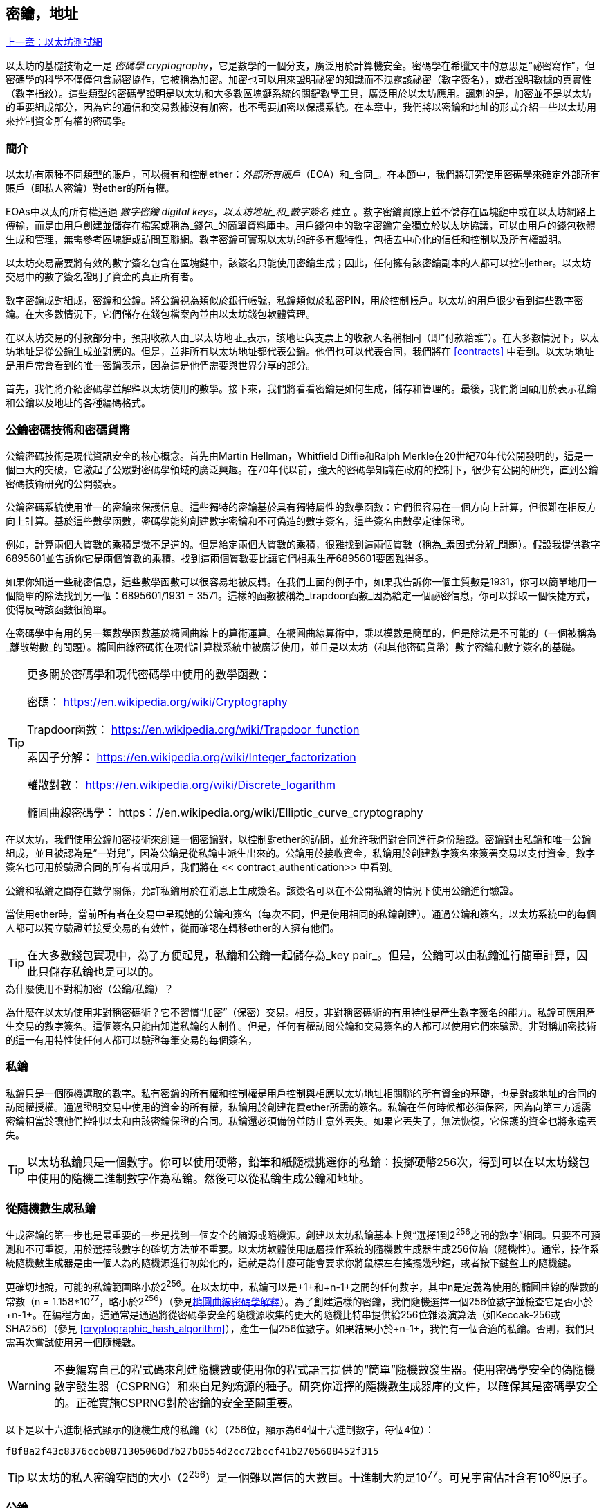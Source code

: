 [[keys_addresses]]
== 密鑰，地址

<<第四章#,上一章：以太坊測試網>>

以太坊的基礎技術之一是 _密碼學_ _cryptography_，它是數學的一個分支，廣泛用於計算機安全。密碼學在希臘文中的意思是“祕密寫作”，但密碼學的科學不僅僅包含祕密協作，它被稱為加密。加密也可以用來證明祕密的知識而不洩露該祕密（數字簽名），或者證明數據的真實性（數字指紋）。這些類型的密碼學證明是以太坊和大多數區塊鏈系統的關鍵數學工具，廣泛用於以太坊應用。諷刺的是，加密並不是以太坊的重要組成部分，因為它的通信和交易數據沒有加密，也不需要加密以保護系統。在本章中，我們將以密鑰和地址的形式介紹一些以太坊用來控制資金所有權的密碼學。

[[keys_addresses_intro]]
=== 簡介

以太坊有兩種不同類型的賬戶，可以擁有和控制ether：_外部所有賬戶_（EOA）和_合同_。在本節中，我們將研究使用密碼學來確定外部所有賬戶（即私人密鑰）對ether的所有權。

EOAs中以太的所有權通過 _數字密鑰_ _digital keys_，_以太坊地址_和_數字簽名_ 建立 。數字密鑰實際上並不儲存在區塊鏈中或在以太坊網路上傳輸，而是由用戶創建並儲存在檔案或稱為_錢包_的簡單資料庫中。用戶錢包中的數字密鑰完全獨立於以太坊協議，可以由用戶的錢包軟體生成和管理，無需參考區塊鏈或訪問互聯網。數字密鑰可實現以太坊的許多有趣特性，包括去中心化的信任和控制以及所有權證明。

以太坊交易需要將有效的數字簽名包含在區塊鏈中，該簽名只能使用密鑰生成；因此，任何擁有該密鑰副本的人都可以控制ether。以太坊交易中的數字簽名證明了資金的真正所有者。

數字密鑰成對組成，密鑰和公鑰。將公鑰視為類似於銀行帳號，私鑰類似於私密PIN，用於控制帳戶。以太坊的用戶很少看到這些數字密鑰。在大多數情況下，它們儲存在錢包檔案內並由以太坊錢包軟體管理。

在以太坊交易的付款部分中，預期收款人由_以太坊地址_表示，該地址與支票上的收款人名稱相同（即“付款給誰”）。在大多數情況下，以太坊地址是從公鑰生成並對應的。但是，並非所有以太坊地址都代表公鑰。他們也可以代表合同，我們將在 <<contracts>> 中看到。以太坊地址是用戶常會看到的唯一密鑰表示，因為這是他們需要與世界分享的部分。

首先，我們將介紹密碼學並解釋以太坊使用的數學。接下來，我們將看看密鑰是如何生成，儲存和管理的。最後，我們將回顧用於表示私鑰和公鑰以及地址的各種編碼格式。

[[pkc]]
=== 公鑰密碼技術和密碼貨幣

公鑰密碼技術是現代資訊安全的核心概念。首先由Martin Hellman，Whitfield Diffie和Ralph Merkle在20世紀70年代公開發明的，這是一個巨大的突破，它激起了公眾對密碼學領域的廣泛興趣。在70年代以前，強大的密碼學知識在政府的控制下，很少有公開的研究，直到公鑰密碼技術研究的公開發表。

公鑰密碼系統使用唯一的密鑰來保護信息。這些獨特的密鑰基於具有獨特屬性的數學函數：它們很容易在一個方向上計算，但很難在相反方向上計算。基於這些數學函數，密碼學能夠創建數字密鑰和不可偽造的數字簽名，這些簽名由數學定律保證。

例如，計算兩個大質數的乘積是微不足道的。但是給定兩個大質數的乘積，很難找到這兩個質數（稱為_素因式分解_問題）。假設我提供數字6895601並告訴你它是兩個質數的乘積。找到這兩個質數要比讓它們相乘生產6895601要困難得多。

如果你知道一些祕密信息，這些數學函數可以很容易地被反轉。在我們上面的例子中，如果我告訴你一個主質數是1931，你可以簡單地用一個簡單的除法找到另一個：6895601/1931 = 3571。這樣的函數被稱為_trapdoor函數_因為給定一個祕密信息，你可以採取一個快捷方式，使得反轉該函數很簡單。

在密碼學中有用的另一類數學函數基於橢圓曲線上的算術運算。在橢圓曲線算術中，乘以模數是簡單的，但是除法是不可能的（一個被稱為_離散對數_的問題）。橢圓曲線密碼術在現代計算機系統中被廣泛使用，並且是以太坊（和其他密碼貨幣）數字密鑰和數字簽名的基礎。

[TIP]
====
更多關於密碼學和現代密碼學中使用的數學函數：

密碼：
https://en.wikipedia.org/wiki/Cryptography

Trapdoor函數：
https://en.wikipedia.org/wiki/Trapdoor_function

素因子分解：
https://en.wikipedia.org/wiki/Integer_factorization

離散對數：
https://en.wikipedia.org/wiki/Discrete_logarithm

橢圓曲線密碼學：
https：//en.wikipedia.org/wiki/Elliptic_curve_cryptography
====

在以太坊，我們使用公鑰加密技術來創建一個密鑰對，以控制對ether的訪問，並允許我們對合同進行身份驗證。密鑰對由私鑰和唯一公鑰組成，並且被認為是“一對兒”，因為公鑰是從私鑰中派生出來的。公鑰用於接收資金，私鑰用於創建數字簽名來簽署交易以支付資金。數字簽名也可用於驗證合同的所有者或用戶，我們將在 << contract_authentication>> 中看到。

公鑰和私鑰之間存在數學關係，允許私鑰用於在消息上生成簽名。該簽名可以在不公開私鑰的情況下使用公鑰進行驗證。

當使用ether時，當前所有者在交易中呈現她的公鑰和簽名（每次不同，但是使用相同的私鑰創建）。通過公鑰和簽名，以太坊系統中的每個人都可以獨立驗證並接受交易的有效性，從而確認在轉移ether的人擁有他們。

[TIP]
====
在大多數錢包實現中，為了方便起見，私鑰和公鑰一起儲存為_key pair_。但是，公鑰可以由私鑰進行簡單計算，因此只儲存私鑰也是可以的。
====

.為什麼使用不對稱加密（公鑰/私鑰）？
****
為什麼在以太坊使用非對稱密碼術？它不習慣“加密”（保密）交易。相反，非對稱密碼術的有用特性是產生數字簽名的能力。私鑰可應用產生交易的數字簽名。這個簽名只能由知道私鑰的人制作。但是，任何有權訪問公鑰和交易簽名的人都可以使用它們來驗證。非對稱加密技術的這一有用特性使任何人都可以驗證每筆交易的每個簽名，
****

[[private_keys]]
=== 私鑰

私鑰只是一個隨機選取的數字。私有密鑰的所有權和控制權是用戶控制與相應以太坊地址相關聯的所有資金的基礎，也是對該地址的合同的訪問權授權。通過證明交易中使用的資金的所有權，私鑰用於創建花費ether所需的簽名。私鑰在任何時候都必須保密，因為向第三方透露密鑰相當於讓他們控制以太和由該密鑰保證的合同。私鑰還必須備份並防止意外丟失。如果它丟失了，無法恢復，它保護的資金也將永遠丟失。

[TIP]
====
以太坊私鑰只是一個數字。你可以使用硬幣，鉛筆和紙隨機挑選你的私鑰：投擲硬幣256次，得到可以在以太坊錢包中使用的隨機二進制數字作為私鑰。然後可以從私鑰生成公鑰和地址。
====

[[generating_private_key]]
=== 從隨機數生成私鑰

生成密鑰的第一步也是最重要的一步是找到一個安全的熵源或隨機源。創建以太坊私鑰基本上與“選擇1到2^256^之間的數字”相同。只要不可預測和不可重複，用於選擇該數字的確切方法並不重要。以太坊軟體使用底層操作系統的隨機數生成器生成256位熵（隨機性）。通常，操作系統隨機數生成器是由一個人為的隨機源進行初始化的，這就是為什麼可能會要求你將鼠標左右搖擺幾秒鐘，或者按下鍵盤上的隨機鍵。

更確切地說，可能的私鑰範圍略小於2^256^。在以太坊中，私鑰可以是+1+和+n-1+之間的任何數字，其中n是定義為使用的橢圓曲線的階數的常數（n = 1.158*10^77^，略小於2^256^）（參見<<elliptic_curve>>）。為了創建這樣的密鑰，我們隨機選擇一個256位數字並檢查它是否小於+n-1+。在編程方面，這通常是通過將從密碼學安全的隨機源收集的更大的隨機比特串提供給256位雜湊演算法（如Keccak-256或SHA256）（參見 <<cryptographic_hash_algorithm>>），產生一個256位數字。如果結果小於+n-1+，我們有一個合適的私鑰。否則，我們只需再次嘗試使用另一個隨機數。

[WARNING]
====
不要編寫自己的程式碼來創建隨機數或使用你的程式語言提供的“簡單”隨機數發生器。使用密碼學安全的偽隨機數字發生器（CSPRNG）和來自足夠熵源的種子。研究你選擇的隨機數生成器庫的文件，以確保其是密碼學安全的。正確實施CSPRNG對於密鑰的安全至關重要。
====

以下是以十六進制格式顯示的隨機生成的私鑰（k）（256位，顯示為64個十六進制數字，每個4位）：

[[prv_key_example]]
----
f8f8a2f43c8376ccb0871305060d7b27b0554d2cc72bccf41b2705608452f315
----

[TIP]
====
以太坊的私人密鑰空間的大小（2^256^）是一個難以置信的大數目。十進制大約是10^77^。可見宇宙估計含有10^80^原子。
====


[[pubkey]]
=== 公鑰

以太坊公鑰是一個橢圓曲線上的_點_ _point_，意思是它是一組滿足橢圓曲線方程的X和Y座標。

簡單來說，以太坊公鑰是兩個數字，並聯在一起。這些數字是通過一次單向的計算從私鑰生成的。這意味著，如果你擁有私鑰，則計算公鑰是微不足道的。但是你不能從公鑰中計算私鑰。

[[WARNING]]
====
MATH即將發生！不要驚慌。如果你發現難以閱讀前一段，則可以跳過接下來的幾節。有很多工具和庫會為你做數學。
====

公鑰使用橢圓曲線乘法和私鑰計算，這是不可逆的：_K_ = _k_ * _G_，其中_k_是私鑰，_G_是一個稱為_generator point_的常數點，_K_是結果公鑰。如果你知道_K_，那麼稱為“尋找離散對數”的逆運算就像嘗試所有可能的_k_值一樣困難，也就是蠻力搜索。

簡單地說：橢圓曲線上的算術不同於“常規”整數算術。點（G）可以乘以整數（k）以產生另一點（K）。但是沒有_除法_這樣的東西，所以不可能簡單地用公共密鑰K除以點G來計算私鑰k。這是<<pkc>>中描述的單向數學函數。

[TIP]
====
橢圓曲線乘法是密碼學家稱之為“單向”函數的一種函數：在一個方向（乘法）很容易完成，而在相反方向（除法）不可能完成。私鑰的所有者可以很容易地創建公鑰，然後與世界共享，因為知道沒有人能夠反轉該函數並從公鑰計算私鑰。這種數學技巧成為證明以太坊資金所有權和合同控制權的不可偽造和安全數字簽名的基礎。
====

在我們演示如何從私鑰生成公鑰之前，我們先來看一下橢圓曲線加密。


[[elliptic_curve]]
=== 橢圓曲線密碼學解釋

橢圓曲線密碼術是一種基於離散對數問題的非對稱或公鑰密碼體系，如橢圓曲線上的加法和乘法運算。

<<ecc-curve>> 是橢圓曲線的一個例子，類似於以太坊使用的曲線。

[TIP]
====
以太坊使用與比特幣完全相同的橢圓曲線，稱為 +secp256k1+ 。這使得重新使用比特幣的許多橢圓曲線庫和工具成為可能。
====

[[ecc-curve]]
[role="smallerthirty"]
.A visualization of an elliptic curve
image::images/simple_elliptic_curve.png["ecc-curve"]

以太坊使用特定的橢圓曲線和一組數學常數，由國家標準與技術研究院（NIST）制定的名為 +secp256k1+ 的標準中所定義的。+secp256k1+ 曲線由以下函數定義，該函數產生一個橢圓曲線：

[latexmath]
++++
\begin{equation}
{y^2 = (x^3 + 7)}~\text{over}~(\mathbb{F}_p)
\end{equation}
++++

或

[latexmath]
++++
\begin{equation}
{y^2 \mod p = (x^3 + 7) \mod p}
\end{equation}
++++

_mod p_ (模質數p) 表示該曲線在質數階_p_的有限域上，也寫作 latexmath:[\( \mathbb{F}_p \)], 其中 p = 2^256^ – 2^32^ – 2^9^ – 2^8^ – 2^7^ – 2^6^ – 2^4^ – 1, 一個非常大的質數。

因為這條曲線是在有限的質數階上而不是在實數上定義的，所以它看起來像是一個散佈在二維中的點的模式，使得難以可視化。然而，數學與實數上的橢圓曲線的數學是相同的。作為一個例子，<<ecc-over-F17-math>> 在一個更小的質數階17的有限域上顯示了相同的橢圓曲線，顯示了一個網格上的點的圖案。+secp256k1+ 以太坊橢圓曲線可以被認為是一個更復雜的模式，在一個不可思議的大網格上的點。

[[ecc-over-F17-math]]
[role="smallersixty"]
.Elliptic curve cryptography: visualizing an elliptic curve over F(p), with p=17
image::images/ec_over_small_prime_field.png["ecc-over-F17-math"]

例如，以下是座標為（x，y）的點Q，它是 +secp256k1+ 曲線上的一個點：

[[coordinates_example]]
----
Q = (49790390825249384486033144355916864607616083520101638681403973749255924539515, 59574132161899900045862086493921015780032175291755807399284007721050341297360)
----

<<example_1>> 顯示瞭如何使用Python檢查它。變量x和y是上述點Q的座標。變量p是橢圓曲線的主要階數（用於所有模運算的質數）。Python的最後一行是橢圓曲線方程（Python中的％運算符是模運算符）。如果x和y確實是橢圓曲線上的點，那麼它們滿足方程，結果為零（+0L+是零值的長整數）。通過在命令行上鍵入+python+ 並複製下面的每行（不包括提示符 +>>>+），親自嘗試一下：

[[example_1]]
.Using Python to confirm that this point is on the elliptic curve
====
[source, pycon]
----
Python 3.4.0 (default, Mar 30 2014, 19:23:13)
[GCC 4.2.1 Compatible Apple LLVM 5.1 (clang-503.0.38)] on darwin
Type "help", "copyright", "credits" or "license" for more information.
>>> p = 115792089237316195423570985008687907853269984665640564039457584007908834671663
>>> x = 49790390825249384486033144355916864607616083520101638681403973749255924539515
>>> y = 59574132161899900045862086493921015780032175291755807399284007721050341297360
>>> (x ** 3 + 7 - y**2) % p
0L
----
====

[[EC_math]]
=== 橢圓曲線算術運算

很多橢圓曲線數學看起來很像我們在學校學到的整數算術。具體而言，我們可以定義一個加法運算符，而不是添加數字就是在曲線上添加點。一旦我們有了加法運算符，我們也可以定義一個點和一個整數的乘法，等於重複加法。


A lot of elliptic curve math looks and works very much like the integer arithmetic we learned at school. Specifically, we can define an addition operator, which instead of adding numbers is adding points on the curve. Once we have the addition operator, we can also define multiplication of a point and a whole number, such that it is equivalent to repeated addition.

加法定義為給定橢圓曲線上的兩個點 P~1~ and P~2~ , 第三個點 P~3~ = P~1~ + P~2~, 也在橢圓曲線上。

在幾何上，這個第三點 P~3~ 是通過在 P~1~ 和 P~2~ 之間畫一條直線來計算的。這條線將在另外一個地方與橢圓曲線相交。稱此點為 P~3~' = (x, y)。然後在x軸上反射得到 P~3~ = (x, –y)。

在橢圓曲線數學中，有一個叫做“無窮點”的點，它大致對應於零點的作用。在計算機上，它有時用 x = y = 0表示（它不滿足橢圓曲線方程，但它是一個容易區分的情況，可以檢查）。有幾個特殊情況解釋了“無窮點”的需要。

如果 P~1~ 和 P~2~ 是同一點，P~1~ and P~2~ 之間的直線應該延伸到曲線上 P~1~ 的切線。 該切線恰好與曲線在一個新點相交。你可以使用微積分技術來確定切線的斜率。我們將我們的興趣侷限在具有兩個整數座標的曲線上，這些技巧令人好奇地工作！

在某些情況下（即，如果 P~1~ 和 P~2~ 具有相同的x值但不同的y值），切線將精確地垂直，在這種情況下P3 =“無窮點”。

如果 P~1~ 是“無窮點”，那麼 P~1~ + P~2~ = P~2~。 類似地, 如果 P~2~ 是“無窮點”，P~1~ + P~2~ = P~1~。這顯示了無窮點如何扮演零在“正常”算術中扮演的角色。

pass:[+] 是可結合的,  (A pass:[+] B) pass:[+] C = A pass:[+] (B pass:[+] C). 這表示 A pass:[+] B pass:[+] C 不加括號也沒有歧義。

現在我們已經定義了加法，我們可以用擴展加法的標準方式來定義乘法。對於橢圓曲線上的點P，如果k是整數，則 k pass:[*] P = P + P + P + ... + P (k 次)。請注意，在這種情況下，k有時會被混淆地稱為“指數”。

[[public_key_derivation]]
=== 生成一個公鑰

以一個隨機生成的數字_k_的私鑰開始，我們通過將它乘以稱為_generator point_ _G_的曲線上的預定點，在曲線上的其他位置產生另一個點，這是相應的公鑰_K_。生成點被指定為+secp256k1+標準的一部分，對於+secp256k1+的所有實現始終相同，並且從該曲線派生的所有密鑰都使用相同的點_G_：

[latexmath]
++++
\begin{equation}
{K = k * G}
\end{equation}
++++

其中_k_是私鑰，_G_是生成點，_K_是生成的公鑰，即曲線上的一個點。因為所有以太坊用戶的生成點始終相同，所以_G_乘以_G_的私鑰總是會導致相同的公鑰_K_。_k_和_K_之間的關係是固定的，但只能從_k_到_K_的一個方向進行計算。這就是為什麼以太坊地址（來自_K_）可以與任何人共享，並且不會洩露用戶的私鑰（_k_）。

正如我們在 <<EC_math>>中所描述的那樣，k * G的乘法相當於重複加，G + G + G + ... + G ，重複k次。總而言之，為了從私鑰_k_生成公鑰_K_，我們將生成點_G_添加到自己_k_次。

[TIP]
====
私鑰可以轉換為公鑰，但公鑰不能轉換回私鑰，因為數學只能單向工作。
====

讓我們應用這個計算來找到我們在 <<private_keys>> 中給出的特定私鑰的公鑰：

[[example_privkey]]
.Example private key to public key calculation
----
K = f8f8a2f43c8376ccb0871305060d7b27b0554d2cc72bccf41b2705608452f315 * G
----

密碼庫可以幫助我們使用橢圓曲線乘法計算K值。得到的公鑰_K_被定義為一個點 +K = (x,y)+ ：

[[example_pubkey]]
.Example public key calculated from the example private key
----
K = (x, y)

where,

x = 6e145ccef1033dea239875dd00dfb4fee6e3348b84985c92f103444683bae07b
y = 83b5c38e5e2b0c8529d7fa3f64d46daa1ece2d9ac14cab9477d042c84c32ccd0
----

在以太坊中，你可以看到公鑰以66個十六進制字符（33字節）的十六進制序列表示。這是從行業聯盟標準高效密碼組（SECG）提出的標準序列化格式採用的，在http://www.secg.org/sec1-v2.pdf[Standards for Efficient Cryptography（SEC1）]中有記載。該標準定義了四個可用於識別橢圓曲線上點的可能前綴：

[[EC_prefix_table]]
|===
| Prefix | Meaning | Length (bytes counting prefix) |
|0x00| Point at Infinity | 1 |
|0x04| Uncompressed Point | 65 |
|0x02| Compressed Point with even Y | 33 |
|0x03| Compressed Point with odd Y | 33 |
|===

以太坊只使用未壓縮的公鑰，因此唯一相關的前綴是（十六進制）+04+。順序連接公鑰的X和Y座標：


[[concat_coordinates]]
----
04 + X-coordinate (32 bytes/64 hex) + Y coordinate (32 bytes/64 hex)
----

因此，我們在 <<example_pubkey>> 中計算的公鑰被序列化為：

[[serialized_pubkey]]
----
046e145ccef1033dea239875dd00dfb4fee6e3348b84985c92f103444683bae07b83b5c38e5e2b0c8529d7fa3f64d46daa1ece2d9ac14cab9477d042c84c32ccd0
----

[[EC_lib]]
=== 橢圓曲線庫

密碼貨幣相關項目中使用了secp256k1橢圓曲線的幾個實現：

OpenSSL:: OpenSSL庫提供了一套全面的加密原語，包括secp256k1的完整實現。例如，要派生公鑰，可以使用函數+EC_POINT_mul()+。https://www.openssl.org/

libsecp256k1:: Bitcoin Core的libsecp256k1是secp256k1橢圓曲線和其他密碼原語的C語言實現。橢圓曲線密碼學的libsecp256是從頭開始編寫的，代替了Bitcoin Core軟體中的OpenSSL，在性能和安全性方面被認為是優越的。https://github.com/bitcoin-core/secp256k1

[[hash_functions]]
=== 加密雜湊函數

加密雜湊函數在整個以太坊使用。事實上，雜湊函數幾乎在所有密碼系統中都有廣泛應用，這是密碼學家布魯斯•施奈爾（Bruce Schneier）所說的一個事實，他說：“單向雜湊函數遠不止於加密演算法，而是現代密碼學的主要工具。

在本節中，我們將討論雜湊函數，瞭解它們的基本屬性以及這些屬性如何使它們在現代密碼學的很多領域如此有用。我們在這裡討論雜湊函數，因為它們是將以太坊公鑰轉換成地址的一部分。

簡而言之，“雜湊函數是可用於將任意大小的數據映射到固定大小的數據的函數。” https://en.wikipedia.org/wiki/Hash_function[Source：Wikipedia]。雜湊函數的輸入稱為 _原象_ _ pre-image_ 或 _消息_ _message_。輸出被稱為  _雜湊_ _hash_或 _摘要_ _digest_。雜湊函數的一個特殊子類別是 _加密雜湊函數_，它具有對密碼學有用的特定屬性。

加密雜湊函數是一種_單向_雜湊函數，它將任意大小的數據映射到固定大小的位串，如果知道輸出，計算上不可能重新創建輸入。確定輸入的唯一方法是對所有可能的輸入進行蠻力搜索，檢查匹配輸出。

加密雜湊函數有五個主要屬性 (https://en.wikipedia.org/wiki/Cryptographic_hash_function[Source: Wikipedia/Cryptographic Hash Function]):

確定性:: 任何輸入消息總是產生相同的雜湊摘要。

可驗證性:: 計算消息的雜湊是有效的（線性性能）。

不相關:: 對消息的小改動（例如，一位改變）會大幅改變雜湊輸出，以致它不能與原始消息的雜湊相關聯。

不可逆性:: 從雜湊計算消息是不可行的，相當於通過可能的消息進行蠻力搜索。

碰撞保護:: 計算兩個不同的消息產生相同的雜湊輸出應該是不可行的。

碰撞保護對於防止以太坊中的數字簽名偽造至關重要。

這些屬性的組合使加密雜湊函數可用於廣泛的安全應用程式，包括：

* 數據指紋識別
* 消息完整性（錯誤檢測）
* 工作證明
* 認證（密碼雜湊和密鑰擴展）
* 偽隨機數發生器
* 原象承諾
* 唯一標識符

通過研究系統的各個層面，我們會在以太坊找到它的很多應用。

[[keccak256]]
=== 以太坊的加密雜湊函數 - Keccak-256

以太坊在許多地方使用_Keccak-256_加密雜湊函數。Keccak-256被設計為於2007年舉行的SHA-3密碼雜湊函數競賽的候選者。Keccak是獲勝的演算法，在2015年被標準化為 FIPS（聯邦信息處理標準）202。

然而，在以太坊開發期間，NIST標準化工作正在完成。在標準過程完成後，NIST調整了Keccak的一些參數，據稱可以提高效率。這與英雄告密者愛德華斯諾登透露的檔案暗示NIST可能受到國家安全局的不當影響同時發生，故意削弱Dual_EC_DRBG隨機數生成器標準，有效地在標準隨機數生成器中放置一個後門。這場爭論的結果是對所提議修改的反對以及SHA-3標準化的嚴重拖延。當時，以太坊基金會決定實施最初的Keccak演算法。

[WARNING]
====
雖然你可能在Ethereum文件和程式碼中看到“SHA3”，但很多（如果不是全部）這些實例實際上是指Keccak-256，而不是最終確定的FIPS-202 SHA-3標準。實現差異很小，與填充參數有關，但它們的重要性在於Keccak-256在給定相同輸入的情況下產生與FIPS-202 SHA-3不同的雜湊輸出。
====

由於Ethereum中使用的雜湊函數（Keccak-256）與最終標準（FIP-202 SHA-3）之間的差異造成了混淆，因此正在努力將程式碼中所有的 +sha3+ 的所有實例，操作碼和庫重新命名為 +keccak256+。詳情請參閱https://github.com/ethereum/EIPs/issues/59[ERC-59]。

[[which_hash]]
=== 我正在使用哪個雜湊函數？

如何判斷你使用的軟體庫是FIPS-202 SHA-3還是Keccak-256（如果兩者都可能被稱為“SHA3”）？

一個簡單的方法是使用_test vector_，一個給定輸入的預期輸出。最常用於雜湊函數的測試是_empty input_。如果你使用空字符串作為輸入運行雜湊函數，你應該看到以下結果：

[[sha3_test_vectors]]
.Testing whether the SHA3 library you are using is Keccak-256 of FIP-202 SHA-3
----
Keccak256("") =
c5d2460186f7233c927e7db2dcc703c0e500b653ca82273b7bfad8045d85a470

SHA3("") =
a7ffc6f8bf1ed76651c14756a061d662f580ff4de43b49fa82d80a4b80f8434a
----

因此，無論調用什麼函數，都可以通過運行上面的簡單測試來測試它是否是原始的Keccak-256或最終的NIST標準FIPS-202 SHA-3。請記住，以太坊使用Keccak-256，儘管它在程式碼中通常被稱為SHA-3。

接下來，讓我們來看一下Ethereum中Keccak-256的第一個應用，即從公鑰生成以太坊地址。

[[eth_address]]
=== 以太坊地址

以太坊地址是 _唯一標識符_ _unique identifiers_，它們是使用單向雜湊函數（Keccak-256）從公鑰或合約派生的。

在我們之前的例子中，我們從一個私鑰開始，並使用橢圓曲線乘法來派生一個公鑰：

Private Key _k_:
----
k = f8f8a2f43c8376ccb0871305060d7b27b0554d2cc72bccf41b2705608452f315
----

[[concat_pubkey]]
Public Key _K_ (X and Y coordinates concatenated and shown as hex):
----
K = 6e145ccef1033dea239875dd00dfb4fee6e3348b84985c92f103444683bae07b83b5c38e5e2b0c8529d7fa3f64d46daa1ece2d9ac14cab9477d042c84c32ccd0
----

[WARNING]
====
值得注意的是，在計算地址時，公鑰沒有用前綴（十六進制）04格式化。
====

我們使用Keccak-256來計算這個公鑰的_hash_：

[[calculate_hash]]
----
Keccak256(K) = 2a5bc342ed616b5ba5732269001d3f1ef827552ae1114027bd3ecf1f086ba0f9
----

然後我們只保留最後的20個字節（大端序中的最低有效字節），這是我們的以太坊地址：

[[keep_last_20]]
----
001d3f1ef827552ae1114027bd3ecf1f086ba0f9
----

大多數情況下，你會看到帶有前綴“0x”的以太坊地址，表明它是十六進制編碼，如下所示：

[[hex_prefix]]
----
0x001d3f1ef827552ae1114027bd3ecf1f086ba0f9
----

[[eth_address_format]]
=== 以太坊地址格式

以太坊地址是十六進制數字，從公鑰的Keccak-256雜湊的最後20個字節匯出的標識符。

與在所有客戶端的用戶界面中編碼的比特幣地址不同，它們包含內建校驗和來防止輸入錯誤的地址，以太坊地址以原始十六進制形式呈現，沒有任何校驗和。

該決定背後的基本原理是，以太坊地址最終會隱藏在系統高層的抽象（如名稱服務）之後，並且必要時應在較高層添加校驗和。

回想起來，這種設計選擇導致了一些問題，包括由於輸入錯誤地址和輸入驗證錯誤而導致的資金損失。以太坊名稱服務的開發速度低於最初的預期，諸如ICAP之類的替代編碼被錢包開發商採用得非常緩慢。

[[ICAP]]
==== 互換客戶端地址協議 Inter Exchange Client Address Protocol (ICAP)

_互換客戶端地址協議（ICAP）_是一種部分與國際銀行帳號（IBAN）編碼兼容的以太坊地址編碼，為以太坊地址提供多功能，校驗和互操作編碼。ICAP地址可以編碼以太坊地址或通過以太坊名稱註冊表註冊的常用名稱。

閱讀以太坊Wiki上的ICAP：https://github.com/ethereum/wiki/wiki/ICAP:-Inter-exchange-Client-Address-Protocol

IBAN是識別銀行賬號的國際標準，主要用於電匯。它在歐洲單一歐元支付區（SEPA）及其以後被廣泛採用。IBAN是一項集中和嚴格監管的服務。ICAP是以太坊地址的分散但兼容的實現。

一個IBAN由含國家程式碼，校驗和和銀行賬戶標識符（特定國家）的34個字母數字字符（不區分大小寫）組成。

ICAP使用相同的結構，通過引入代表“Ethereum”的非標準國家程式碼“XE”，後面跟著兩個字符的校驗和以及3個可能的賬戶標識符變體：

Direct:: 最多30個字母數字字符big-endian base-36整數，表示以太坊地址的最低有效位。由於此編碼適合小於155位，因此它僅適用於以一個或多個零字節開頭的以太坊地址。就欄位長度和校驗和而言，它的優點是它與IBAN兼容。示例：+XE60HAMICDXSV5QXVJA7TJW47Q9CHWKJD+（33個字符長）

Baasic:: 與“Direct”編碼相同，只是長度為31個字符。這使它可以編碼任何以太坊地址，但使其與IBAN欄位驗證不兼容。示例：+XE18CHDJBPLTBCJ03FE9O2NS0BPOJVQCU2P+（35個字符長）

Indrect:: 編碼通過名稱註冊表提供程序解析為以太坊地址的標識符。使用由_asset identifier_（例如ETH），名稱服務（例如XREG）和9個字符的名稱（例如KITTYCATS）組成的16個字母數字字符，這是一個人類可讀的名稱。示例：+XEpass:[##] ETHXREGKITTYCATS+（20個字符長），其中“##”應由兩個計算校驗和字符替換。

我們可以使用 +helpeth+ 命令行工具來創建ICAP地址。讓我們嘗試使用我們的示例私鑰（前綴為0x並作為參數傳遞給helpeth）：

[[create_ICAP]]
----
$ helpeth keyDetails -p 0xf8f8a2f43c8376ccb0871305060d7b27b0554d2cc72bccf41b2705608452f315

Address: 0x001d3f1ef827552ae1114027bd3ecf1f086ba0f9
ICAP: XE60 HAMI CDXS V5QX VJA7 TJW4 7Q9C HWKJ D
Public key: 0x6e145ccef1033dea239875dd00dfb4fee6e3348b84985c92f103444683bae07b83b5c38e5e2b0c8529d7fa3f64d46daa1ece2d9ac14cab9477d042c84c32ccd0
----

+helpeth+ 命令為我們構建了一個十六進制以太坊地址以及一個ICAP地址。我們示例密鑰的ICAP地址是：


[[ICAP_example]]
----
XE60HAMICDXSV5QXVJA7TJW47Q9CHWKJD
----

由於我們的示例以太坊地址恰好以零字節開始，因此可以使用IBAN格式中有效的“Direct”ICAP編碼方法進行編碼。因為它是33個字符長。

如果我們的地址不是從零開始，那麼它將被編碼為“Basic”編碼，這將是35個字符長並且作為IBAN格式無效。

[TIP]
====
以零字節開始的任何以太坊地址的概率是1/256。為了生成這樣一個類型，在我們找到一個作為IBAN兼容的“Direct”編碼之前，它將平均用256個不同的隨機私鑰進行256次嘗試ICAP地址。
====

不幸的是，現在，只有幾個錢包支持ICAP。

[[EIP55]]
==== 使用大寫校驗和的十六進制編碼 (EIP-55)

由於ICAP或名稱服務部署緩慢，因此提出了一個新的標準，以太坊改進建議55（EIP-55）。你可以閱讀詳細信息：

https://github.com/Ethereum/EIPs/blob/master/EIPS/eip-55.md

通過修改十六進制地址的大小寫，EIP-55為以太坊地址提供了向後兼容的校驗和。這個想法是，以太坊地址不區分大小寫，所有錢包都應該接受以大寫字母或小寫字母表示的以太坊地址，在解釋上沒有任何區別。

通過修改地址中字母字符的大小寫，我們可以傳達一個校驗和，可以用來保護地址完整性，防止輸入或讀取錯誤。不支持EIP-55校驗和的錢包簡單地忽略地址包含混合大寫的事實。但那些支持它的人可以驗證它並以99.986％的準確度檢測錯誤。

混合大小寫編碼很微妙，最初你可能不會注意到它。我們的示例地址是：

----
0x001d3f1ef827552ae1114027bd3ecf1f086ba0f9
----

使用 EIP-55 混合大小寫校驗和，它變為：

[[mixed_capitalization]]
----
0x001d3F1ef827552Ae1114027BD3ECF1f086bA0F9
----

你能看出區別嗎？一些來自十六進制編碼字母表的字母（AF）字符現在是大寫字母，而另一些則是小寫字母。除非你仔細觀察，否則你甚至可能沒有注意到其中的差異。

EIP-55實施起來相當簡單。我們採用小寫十六進制地址的Keccak-256雜湊。這個雜湊作為地址的數字指紋，給我們一個方便的校驗和。輸入（地址）中的任何小改動都會導致雜湊結果（校驗和）發生很大變化，從而使我們能夠有效地檢測錯誤。然後我們的地址的雜湊被編碼為地址本身的大寫字母。讓我們一步步分解它：

1. 計算小寫地址的雜湊，不帶 +0x+ 前綴：:

[[hash_lower_case_address]]
----
Keccak256("001d3f1ef827552ae1114027bd3ecf1f086ba0f9")
23a69c1653e4ebbb619b0b2cb8a9bad49892a8b9695d9a19d8f673ca991deae1
----

[start=2]
1. 如果雜湊的相應十六進制數字大於或等於 +0x8+，則將每個字母地址字符大寫。如果我們排列地址和雜湊，這將更容易顯示：

[[capitalize_input]]
----
Address: 001d3f1ef827552ae1114027bd3ecf1f086ba0f9
Hash   : 23a69c1653e4ebbb619b0b2cb8a9bad49892a8b9...
----

我們的地址在第四個位置包含一個字母 +d+。雜湊的第四個字符是 +6+，小於+8+。所以，我們保持 +d+ 小寫。我們地址中的下一個字母字符是 +f+，位於第六位。十六進制雜湊的第六個字符是 +c+，它大於+8 +。因此，我們在地址中大寫 +F+，等等。正如你所看到的，我們只使用雜湊的前20個字節（40個十六進制字符）作為校驗和，因為我們只有20個字節（40個十六進制字符）能正確地大寫。

檢查自己產生的混合大寫地址，看看你是否可以知道在地址雜湊中哪些字符被大寫和它們對應的字符：

[[capitalize_output]]
----
Address: 001d3F1ef827552Ae1114027BD3ECF1f086bA0F9
Hash   : 23a69c1653e4ebbb619b0b2cb8a9bad49892a8b9...
----

[[EIP55_error]]
==== 在EIP-55編碼地址中檢測錯誤

現在，我們來看看EIP-55地址如何幫助我們發現錯誤。假設我們已經打印出ETHER-E編碼的以太坊地址：

[[correct_address]]
----
0x001d3F1ef827552Ae1114027BD3ECF1f086bA0F9
----

現在，讓我們在閱讀該地址時犯一個基本錯誤。最後一個字符之前的字符是大寫字母“F”。對於這個例子，我們假設我們誤解為大寫“E”。我們在錢包中輸入（不正確的地址）：

[[incorrect_address]]
----
0x001d3F1ef827552Ae1114027BD3ECF1f086bA0E9
----

幸運的是，我們的錢包符合EIP-55標準！它注意到混合大寫字母並試圖驗證地址。它將其轉換為小寫，並計算校驗和雜湊值：

[[hash_demo]]
----
Keccak256("001d3f1ef827552ae1114027bd3ecf1f086ba0e9")
5429b5d9460122fb4b11af9cb88b7bb76d8928862e0a57d46dd18dd8e08a6927
----

如你所見，即使地址只改變了一個字符（事實上，“e”和“f”只相隔1位），地址的雜湊值已經根本改變了。這是雜湊函數的特性，使它們對校驗和非常有用！

現在，讓我們排列這兩個並檢查大小寫：

[[incorrect_capitalization]]
----
001d3F1ef827552Ae1114027BD3ECF1f086bA0E9
5429b5d9460122fb4b11af9cb88b7bb76d892886...
----

這都是錯的！幾個字母字符不正確地大寫。請記住，大寫是_正確的_校驗和的編碼。

我們輸入的地址的大小寫與剛剛計算的校驗和不匹配，這意味著地址中的內容發生了變化，並且引入了錯誤。

<<第六章#,下一章：錢包>>


